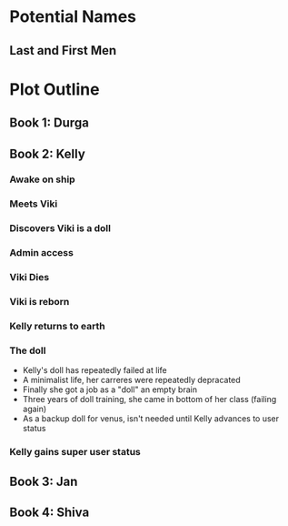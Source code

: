 * Potential Names
** Last and First Men
* Plot Outline
** Book 1: Durga
** Book 2: Kelly
*** Awake on ship
*** Meets Viki
*** Discovers Viki is a doll
*** Admin access
*** Viki Dies
*** Viki is reborn
*** Kelly returns to earth
*** The doll 
    - Kelly's doll has repeatedly failed at life
    - A minimalist life, her carreres were repeatedly depracated
    - Finally she got a job as a "doll" an empty brain
    - Three years of doll training, she came in bottom of her class (failing again)
    - As a backup doll for venus, isn't needed until Kelly advances to user status
*** Kelly gains super user status
** Book 3: Jan
** Book 4: Shiva

